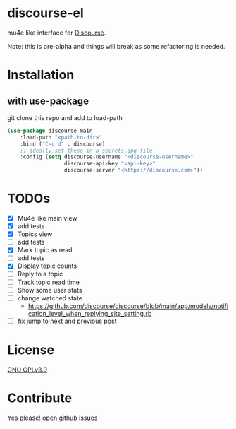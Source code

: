 * discourse-el
mu4e like interface for [[https://www.discourse.org/][Discourse]].

Note: this is pre-alpha and things will break as some refactoring is needed.
#+html: <p align="center"><img src="1.png" /></p>
* Installation
** with use-package
git clone this repo and add to load-path
#+begin_src emacs-lisp
  (use-package discourse-main
      :load-path "<path-to-dir>"
      :bind ("C-c d" . discourse)
      ;; ideally set these in a secrets.gpg file
      :config (setq discourse-username "<discourse-username>"
                    discourse-api-key "<api-key>"
                    discourse-server "<https://discourse.com>"))
#+end_src

* TODOs
- [X] Mu4e like main view
- [X] add tests
- [X] Topics view
- [ ] add tests
- [X] Mark topic as read
- [ ] add tests
- [X] Display topic counts
- [ ] Reply to a topic
- [ ] Track topic read time
- [ ] Show some user stats
- [ ] change watched state
  - https://github.com/discourse/discourse/blob/main/app/models/notification_level_when_replying_site_setting.rb
- [ ] fix jump to next and previous post
* License

  [[file:LICENSE][GNU GPLv3.0]]

* Contribute

  Yes please! open github [[https://github.com/manojm321/discourse-el/issues][issues]]
